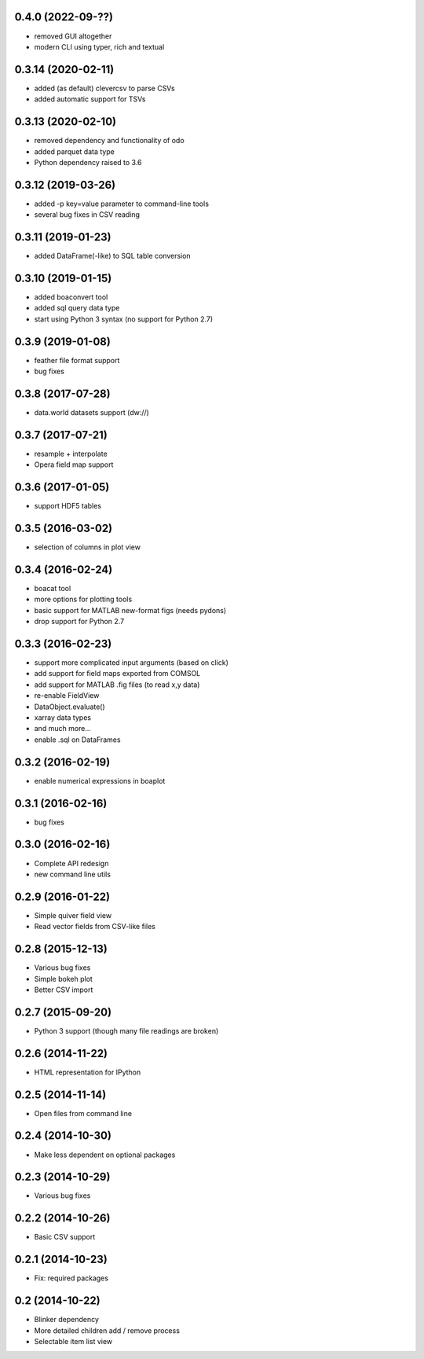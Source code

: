 0.4.0 (2022-09-??)
------------------
* removed GUI altogether
* modern CLI using typer, rich and textual

0.3.14 (2020-02-11)
-------------------
* added (as default) clevercsv to parse CSVs
* added automatic support for TSVs

0.3.13 (2020-02-10)
-------------------
* removed dependency and functionality of odo
* added parquet data type
* Python dependency raised to 3.6

0.3.12 (2019-03-26)
-------------------
* added -p key=value parameter to command-line tools
* several bug fixes in CSV reading

0.3.11 (2019-01-23)
-------------------
* added DataFrame(-like) to SQL table conversion

0.3.10 (2019-01-15)
-------------------
* added boaconvert tool
* added sql query data type
* start using Python 3 syntax (no support for Python 2.7)

0.3.9 (2019-01-08)
------------------
* feather file format support
* bug fixes

0.3.8 (2017-07-28)
------------------
* data.world datasets support (dw://)

0.3.7 (2017-07-21)
------------------
* resample + interpolate
* Opera field map support

0.3.6 (2017-01-05)
------------------
* support HDF5 tables

0.3.5 (2016-03-02)
------------------
* selection of columns in plot view

0.3.4 (2016-02-24)
------------------
* boacat tool
* more options for plotting tools
* basic support for MATLAB new-format figs (needs pydons)
* drop support for Python 2.7

0.3.3 (2016-02-23)
------------------
* support more complicated input arguments (based on click)
* add support for field maps exported from COMSOL
* add support for MATLAB .fig files (to read x,y data)
* re-enable FieldView
* DataObject.evaluate()
* xarray data types
* and much more...
* enable .sql on DataFrames

0.3.2 (2016-02-19)
------------------
* enable numerical expressions in boaplot

0.3.1 (2016-02-16)
------------------
* bug fixes

0.3.0 (2016-02-16)
------------------
* Complete API redesign
* new command line utils

0.2.9 (2016-01-22)
------------------
* Simple quiver field view
* Read vector fields from CSV-like files

0.2.8 (2015-12-13)
------------------
* Various bug fixes
* Simple bokeh plot
* Better CSV import

0.2.7 (2015-09-20)
------------------
* Python 3 support (though many file readings are broken)

0.2.6 (2014-11-22)
------------------
* HTML representation for IPython

0.2.5 (2014-11-14)
------------------
* Open files from command line

0.2.4 (2014-10-30)
------------------
* Make less dependent on optional packages

0.2.3 (2014-10-29)
------------------
* Various bug fixes

0.2.2 (2014-10-26)
------------------
* Basic CSV support

0.2.1 (2014-10-23)
------------------
* Fix: required packages

0.2 (2014-10-22)
----------------
* Blinker dependency
* More detailed children add / remove process
* Selectable item list view
